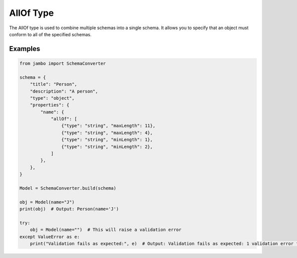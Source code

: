 AllOf Type
=================

The AllOf type is used to combine multiple schemas into a single schema. It allows you to specify that an object must conform to all of the specified schemas.


Examples
-----------------


.. code-block:: python

    from jambo import SchemaConverter

    schema = {
        "title": "Person",
        "description": "A person",
        "type": "object",
        "properties": {
            "name": {
                "allOf": [
                    {"type": "string", "maxLength": 11},
                    {"type": "string", "maxLength": 4},
                    {"type": "string", "minLength": 1},
                    {"type": "string", "minLength": 2},
                ]
            },
        },
    }

    Model = SchemaConverter.build(schema)

    obj = Model(name="J")
    print(obj)  # Output: Person(name='J')

    try:
        obj = Model(name="")  # This will raise a validation error
    except ValueError as e:
        print("Validation fails as expected:", e)  # Output: Validation fails as expected: 1 validation error for Person